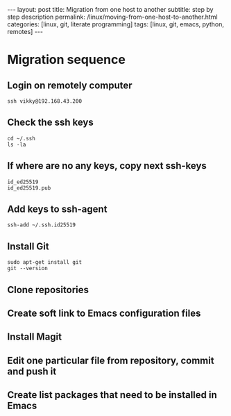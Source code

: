 #+BEGIN_EXPORT html
---
layout: post
title: Migration from one host to another
subtitle: step by step description
permalink: /linux/moving-from-one-host-to-another.html
categories: [linux, git, literate programming]
tags: [linux, git,  emacs, python, remotes]
---
#+END_EXPORT

#+STARTUP: showall indent
#+OPTIONS: tags:nil num:nil \n:nil @:t ::t |:t ^:{} _:{} *:t
#+TOC: headlines 2
#+PROPERTY:header-args :results output :exports both :eval no-export
#+CATEGORY: Meta
#+TODO: RAW INIT TODO ACTIVE | DONE

* Migration sequence
** Login on remotely computer
#+begin_example
ssh vikky@192.168.43.200
#+end_example

** Check the ssh keys
#+begin_example
cd ~/.ssh
ls -la
#+end_example

** If where are no any keys, copy next ssh-keys
#+begin_example
id_ed25519
id_ed25519.pub
#+end_example

** Add keys to ssh-agent
#+begin_example
ssh-add ~/.ssh.id25519
#+end_example

** Install Git
#+begin_example
sudo apt-get install git
git --version
#+end_example
** Clone repositories
** Create soft link to Emacs configuration files
** Install Magit
** Edit one particular file from repository, commit and push it
** Create list packages that need to be installed in Emacs



